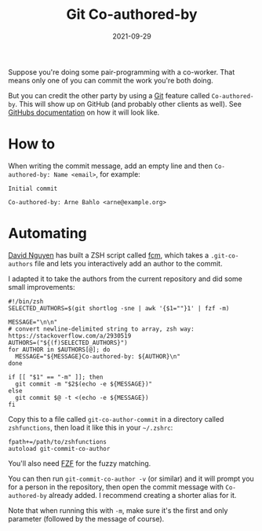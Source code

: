#+TITLE: Git Co-authored-by
#+DATE: 2021-09-29

Suppose you're doing some pair-programming with a co-worker. That means only one of you can commit the work you're both doing.

But you can credit the other party by using a [[file:git.org][Git]] feature called =Co-authored-by=. This will show up on GitHub (and probably other clients as well). See [[https://docs.github.com/en/github/committing-changes-to-your-project/creating-and-editing-commits/creating-a-commit-with-multiple-authors][GitHubs documentation]] on how it will look like.

* How to
When writing the commit message, add an empty line and then ~Co-authored-by: Name <email>~, for example:
#+BEGIN_SRC git-commit
Initial commit

Co-authored-by: Arne Bahlo <arne@example.org>
#+END_SRC

* Automating
[[https://pnguyen.io/][David Nguyen]] has built a ZSH script called [[https://github.com/hpcsc/dotfiles/blob/63f194aa553ef83f9edec76991f2265f7962b00e/link/common/zsh/.functions/fzf-functions/fcm][fcm]], which takes a ~.git-co-authors~ file and lets you interactively add an author to the commit.

I adapted it to take the authors from the current repository and did some small improvements:
#+BEGIN_SRC shell
#!/bin/zsh
SELECTED_AUTHORS=$(git shortlog -sne | awk '{$1=""}1' | fzf -m)

MESSAGE="\n\n"
# convert newline-delimited string to array, zsh way: https://stackoverflow.com/a/2930519
AUTHORS=("${(f)SELECTED_AUTHORS}")
for AUTHOR in $AUTHORS[@]; do
  MESSAGE="${MESSAGE}Co-authored-by: ${AUTHOR}\n"
done

if [[ "$1" == "-m" ]]; then
  git commit -m "$2$(echo -e ${MESSAGE})"
else
  git commit $@ -t <(echo -e ${MESSAGE})
fi
#+END_SRC

Copy this to a file called ~git-co-author-commit~ in a directory called ~zshfunctions~, then load it like this in your ~~/.zshrc~:
#+BEGIN_SRC shell
fpath+=/path/to/zshfunctions
autoload git-commit-co-author
#+END_SRC

You'll also need [[https://github.com/junegunn/fzf][FZF]] for the fuzzy matching.

You can then run ~git-commit-co-author -v~ (or similar) and it will prompt you for a person in the repository, then open the commit message with ~Co-authored-by~ already added. I recommend creating a shorter alias for it.

Note that when running this with ~-m~, make sure it's the first and only parameter (followed by the message of course).
